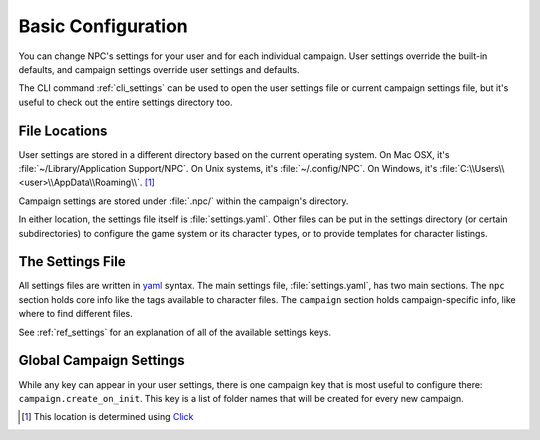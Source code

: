 .. Settings documentation

.. _conf_home:

Basic Configuration
===============================

You can change NPC's settings for your user and for each individual campaign. User settings override the built-in defaults, and campaign settings override user settings and defaults.

The CLI command :ref:`cli_settings` can be used to open the user settings file or current campaign settings file, but it's useful to check out the entire settings directory too.

.. _cust_file_locations:

File Locations
--------------

User settings are stored in a different directory based on the current operating system. On Mac OSX, it's :file:`~/Library/Application Support/NPC`. On Unix systems, it's :file:`~/.config/NPC`. On Windows, it's :file:`C:\\Users\\<user>\\AppData\\Roaming\\`.
[#app_dir]_

Campaign settings are stored under :file:`.npc/` within the campaign's directory.

In either location, the settings file itself is :file:`settings.yaml`. Other files can be put in the settings directory (or certain subdirectories) to configure the game system or its character types, or to provide templates for character listings.

The Settings File
-----------------

All settings files are written in `yaml`_ syntax. The main settings file, :file:`settings.yaml`, has two main sections. The ``npc`` section holds core info like the tags available to character files. The ``campaign`` section holds campaign-specific info, like where to find different files.

See :ref:`ref_settings` for an explanation of all of the available settings keys.

Global Campaign Settings
------------------------

While any key can appear in your user settings, there is one campaign key that is most useful to configure there: ``campaign.create_on_init``. This key is a list of folder names that will be created for every new campaign.

.. _`yaml`: https://www.tutorialspoint.com/yaml/yaml_basics.htm

.. [#app_dir] This location is determined using `Click <https://click.palletsprojects.com/en/8.1.x/api/#click.get_app_dir>`_
